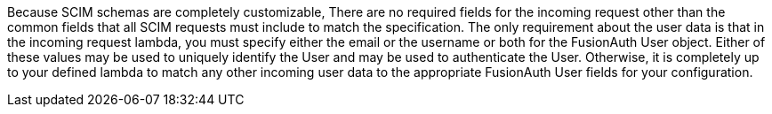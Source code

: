 Because SCIM schemas are completely customizable, There are no required fields for the incoming request other than the common fields that all SCIM requests must include to match the specification. The only requirement about the user data is that in the incoming request lambda, you must specify either the [field]#email# or the [field]#username# or both for the FusionAuth User object. Either of these values may be used to uniquely identify the User and may be used to authenticate the User. Otherwise, it is completely up to your defined lambda to match any other incoming user data to the appropriate FusionAuth User fields for your configuration.
